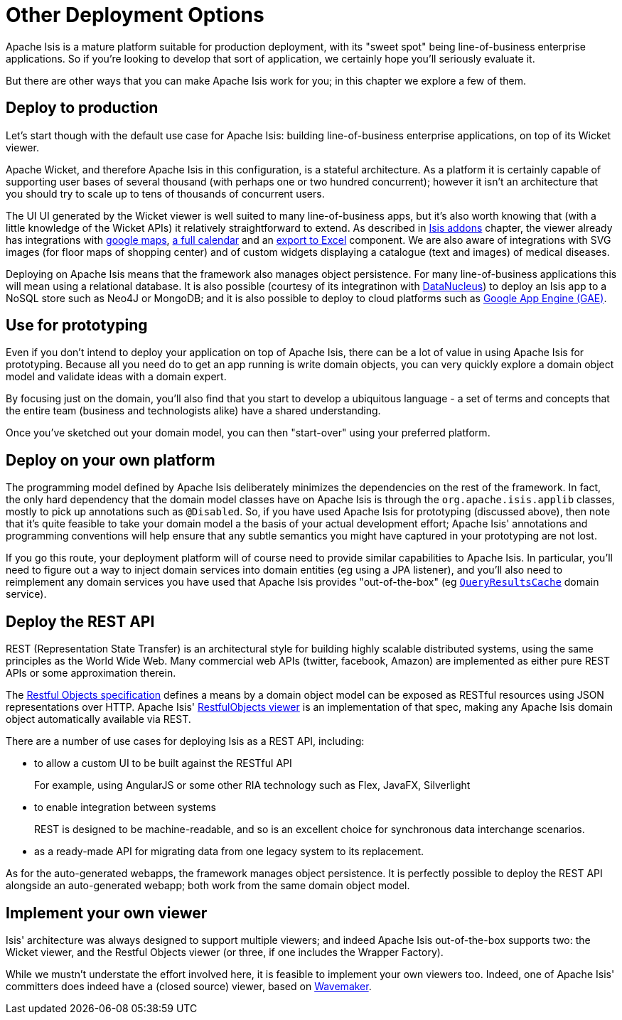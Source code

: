 [[_ugfun_core-concepts_other-deployment-options]]
= Other Deployment Options
:Notice: Licensed to the Apache Software Foundation (ASF) under one or more contributor license agreements. See the NOTICE file distributed with this work for additional information regarding copyright ownership. The ASF licenses this file to you under the Apache License, Version 2.0 (the "License"); you may not use this file except in compliance with the License. You may obtain a copy of the License at. http://www.apache.org/licenses/LICENSE-2.0 . Unless required by applicable law or agreed to in writing, software distributed under the License is distributed on an "AS IS" BASIS, WITHOUT WARRANTIES OR  CONDITIONS OF ANY KIND, either express or implied. See the License for the specific language governing permissions and limitations under the License.
:_basedir: ../
:_imagesdir: images/



Apache Isis is a mature platform suitable for production deployment, with its "sweet spot" being line-of-business enterprise applications.  So if you're looking to develop that sort of application, we certainly hope you'll seriously evaluate it.

But there are other ways that you can make Apache Isis work for you; in this chapter we explore a few of them.



== Deploy to production

Let's start though with the default use case for Apache Isis: building line-of-business enterprise applications, on top of its Wicket viewer.

Apache Wicket, and therefore Apache Isis in this configuration, is a stateful architecture.  As a platform it is certainly capable of supporting user bases of several thousand (with perhaps one or two hundred concurrent); however it isn't an architecture that you should try to scale up to tens of thousands of concurrent users.

The UI UI generated by the Wicket viewer is well suited to many line-of-business apps, but it's also worth knowing that (with a little knowledge of the Wicket APIs) it relatively straightforward to extend.  As described in xref:ugfun.adoc#_ugfun_core-concepts_add-ons[Isis addons] chapter, the viewer already has integrations with https://github.com/isisaddons/isis-wicket-gmap3[google maps], https://github.com/isisaddons/isis-wicket-fullcalendar2[a full calendar] and an https://github.com/isisaddons/isis-wicket-excel[export to Excel] component.  We are also aware of integrations with SVG images (for floor maps of shopping center) and of custom widgets displaying a catalogue (text and images) of medical diseases.

Deploying on Apache Isis means that the framework also manages object persistence.  For many line-of-business applications this will mean using a relational database.  It is also possible (courtesy of its integratinon with link:http://www.datanucleus.org[DataNucleus]) to deploy an Isis app to a NoSQL store such as Neo4J or MongoDB; and it is also possible to deploy to cloud platforms such as link:https://cloud.google.com/appengine/docs[Google App Engine (GAE)].



== Use for prototyping

Even if you don't intend to deploy your application on top of Apache Isis, there can be a lot of value in using Apache Isis for prototyping.  Because all you need do to get an app running is write domain objects, you can very quickly explore a domain object model and validate ideas with a domain expert.

By focusing just on the domain, you'll also find that you start to develop a ubiquitous language - a set of terms and concepts that the entire team (business and technologists alike) have a shared understanding.

Once you've sketched out your domain model, you can then "start-over" using your preferred platform.





== Deploy on your own platform

The programming model defined by Apache Isis deliberately minimizes the dependencies on the rest of the framework. In fact, the only hard dependency that the domain model classes have on Apache Isis is through the `org.apache.isis.applib` classes, mostly to pick up annotations such as `@Disabled`.
So, if you have used Apache Isis for prototyping (discussed above), then note that it's quite feasible to take your domain model a the basis of your actual development effort; Apache Isis' annotations and programming conventions will help ensure that any subtle semantics you might have captured in your prototyping are not lost.

If you go this route, your deployment platform will of course need to provide similar capabilities to Apache Isis.  In particular, you'll need to figure out a way to inject domain services into domain entities (eg using a JPA listener), and you'll also need to reimplement any domain services you have used that Apache Isis provides "out-of-the-box" (eg xref:rgsvc.adoc#_rgsvc_api_QueryResultsCache[`QueryResultsCache`] domain service).





== Deploy the REST API

REST (Representation State Transfer) is an architectural style for building highly scalable distributed systems, using the same principles as the World Wide Web. Many commercial web APIs (twitter, facebook, Amazon) are implemented as either pure REST APIs or some approximation therein.

The http://restfulobjects.org[Restful Objects specification] defines a means by a domain object model can be exposed as RESTful resources using JSON representations over HTTP. Apache Isis' xref:ugvro.adoc#[RestfulObjects viewer] is an implementation of that spec, making any Apache Isis domain object automatically available via REST.

There are a number of use cases for deploying Isis as a REST API, including:

* to allow a custom UI to be built against the RESTful API +
+
For example, using AngularJS or some other RIA technology such as Flex, JavaFX, Silverlight

* to enable integration between systems +
+
REST is designed to be machine-readable, and so is an excellent choice for synchronous data interchange scenarios.

* as a ready-made API for migrating data from one legacy system to its replacement.


As for the auto-generated webapps, the framework manages object persistence. It is perfectly possible to deploy the REST API alongside an auto-generated webapp; both work from the same domain object model.





== Implement your own viewer

Isis' architecture was always designed to support multiple viewers; and indeed Apache Isis out-of-the-box supports two: the Wicket viewer, and the Restful Objects viewer (or three, if one includes the Wrapper Factory).

While we mustn't understate the effort involved here, it is feasible to implement your own viewers too.  Indeed, one of Apache Isis' committers does indeed have a (closed source) viewer, based on http://www.wavemaker.com/[Wavemaker].


